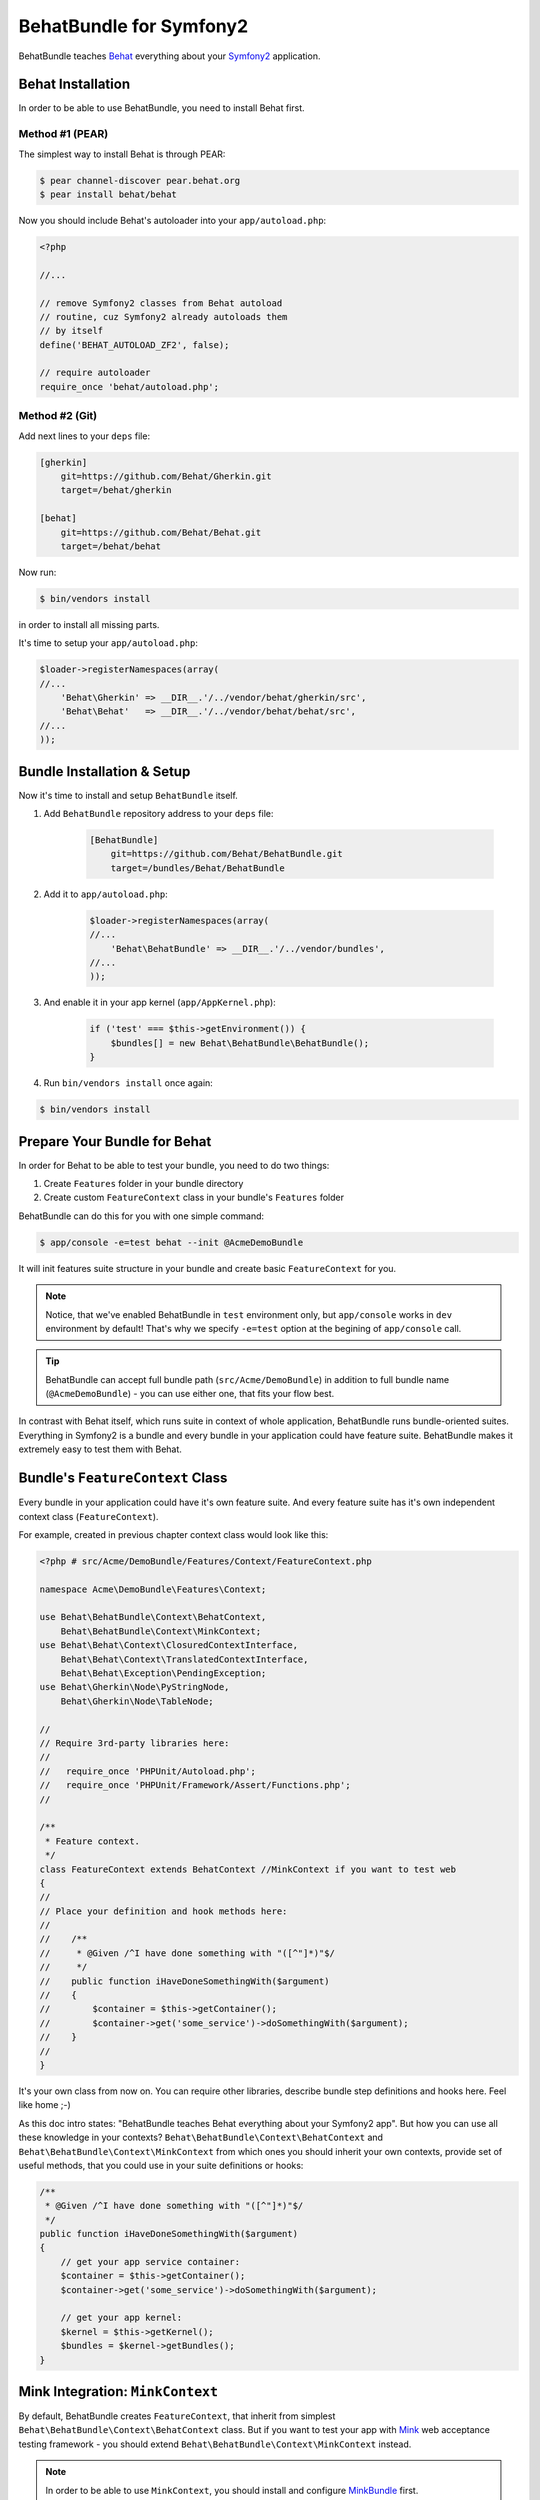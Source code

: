 BehatBundle for Symfony2
========================

BehatBundle teaches `Behat <http://behat.org>`_ everything about your `Symfony2
<http://symfony.com>`_ application.

Behat Installation
------------------

In order to be able to use BehatBundle, you need to install Behat first.

Method #1 (PEAR)
~~~~~~~~~~~~~~~~

The simplest way to install Behat is through PEAR:

.. code-block:: bash

    $ pear channel-discover pear.behat.org
    $ pear install behat/behat

Now you should include Behat's autoloader into your ``app/autoload.php``:

.. code-block:: php

    <?php
    
    //...
    
    // remove Symfony2 classes from Behat autoload
    // routine, cuz Symfony2 already autoloads them
    // by itself
    define('BEHAT_AUTOLOAD_ZF2', false);

    // require autoloader
    require_once 'behat/autoload.php';

Method #2 (Git)
~~~~~~~~~~~~~~~

Add next lines to your ``deps`` file:

.. code-block:: ini

    [gherkin]
        git=https://github.com/Behat/Gherkin.git
        target=/behat/gherkin

    [behat]
        git=https://github.com/Behat/Behat.git
        target=/behat/behat

Now run:

.. code-block:: bash

    $ bin/vendors install

in order to install all missing parts.

It's time to setup your ``app/autoload.php``:

.. code-block:: php

    $loader->registerNamespaces(array(
    //...
        'Behat\Gherkin' => __DIR__.'/../vendor/behat/gherkin/src',
        'Behat\Behat'   => __DIR__.'/../vendor/behat/behat/src',
    //...
    ));

Bundle Installation & Setup
---------------------------

Now it's time to install and setup ``BehatBundle`` itself.

1. Add ``BehatBundle`` repository address to your ``deps`` file:

    .. code-block:: ini

        [BehatBundle]
            git=https://github.com/Behat/BehatBundle.git
            target=/bundles/Behat/BehatBundle

2. Add  it to ``app/autoload.php``:

    .. code-block:: php

        $loader->registerNamespaces(array(
        //...
            'Behat\BehatBundle' => __DIR__.'/../vendor/bundles',
        //...
        ));

3. And enable it in your app kernel (``app/AppKernel.php``):

    .. code-block:: php

        if ('test' === $this->getEnvironment()) {
            $bundles[] = new Behat\BehatBundle\BehatBundle();
        }

4. Run ``bin/vendors install`` once again:

.. code-block:: bash

    $ bin/vendors install

Prepare Your Bundle for Behat
-----------------------------

In order for Behat to be able to test your bundle, you need to do two things:

1. Create ``Features`` folder in your bundle directory

2. Create custom ``FeatureContext`` class in your bundle's ``Features`` folder

BehatBundle can do this for you with one simple command:

.. code-block:: bash

    $ app/console -e=test behat --init @AcmeDemoBundle

It will init features suite structure in your bundle and create basic
``FeatureContext`` for you.

.. note::

    Notice, that we've enabled BehatBundle in ``test`` environment only, but
    ``app/console`` works in ``dev`` environment by default! That's why we
    specify ``-e=test`` option at the begining of ``app/console`` call.

.. tip::

    BehatBundle can accept full bundle path (``src/Acme/DemoBundle``) in
    addition to full bundle name (``@AcmeDemoBundle``) - you can use either
    one, that fits your flow best.

In contrast with Behat itself, which runs suite in context of whole application,
BehatBundle runs bundle-oriented suites. Everything in Symfony2 is a bundle and
every bundle in your application could have feature suite. BehatBundle makes it
extremely easy to test them with Behat.

Bundle's ``FeatureContext`` Class
---------------------------------

Every bundle in your application could have it's own feature suite. And every
feature suite has it's own independent context class (``FeatureContext``).

For example, created in previous chapter context class would look like this:

.. code-block:: php

    <?php # src/Acme/DemoBundle/Features/Context/FeatureContext.php

    namespace Acme\DemoBundle\Features\Context;

    use Behat\BehatBundle\Context\BehatContext,
        Behat\BehatBundle\Context\MinkContext;
    use Behat\Behat\Context\ClosuredContextInterface,
        Behat\Behat\Context\TranslatedContextInterface,
        Behat\Behat\Exception\PendingException;
    use Behat\Gherkin\Node\PyStringNode,
        Behat\Gherkin\Node\TableNode;

    //
    // Require 3rd-party libraries here:
    //
    //   require_once 'PHPUnit/Autoload.php';
    //   require_once 'PHPUnit/Framework/Assert/Functions.php';
    //

    /**
     * Feature context.
     */
    class FeatureContext extends BehatContext //MinkContext if you want to test web
    {
    //
    // Place your definition and hook methods here:
    //
    //    /**
    //     * @Given /^I have done something with "([^"]*)"$/
    //     */
    //    public function iHaveDoneSomethingWith($argument)
    //    {
    //        $container = $this->getContainer();
    //        $container->get('some_service')->doSomethingWith($argument);
    //    }
    //
    }

It's your own class from now on. You can require other libraries, describe 
bundle step definitions and hooks here. Feel like home ;-)

As this doc intro states: "BehatBundle teaches Behat everything about your
Symfony2 app". But how you can use all these knowledge in your contexts?
``Behat\BehatBundle\Context\BehatContext`` and ``Behat\BehatBundle\Context\MinkContext``
from which ones you should inherit your own contexts, provide set of useful
methods, that you could use in your suite definitions or hooks:

.. code-block:: php

    /**
     * @Given /^I have done something with "([^"]*)"$/
     */
    public function iHaveDoneSomethingWith($argument)
    {
        // get your app service container:
        $container = $this->getContainer();
        $container->get('some_service')->doSomethingWith($argument);

        // get your app kernel:
        $kernel = $this->getKernel();
        $bundles = $kernel->getBundles();
    }

Mink Integration: ``MinkContext``
---------------------------------

By default, BehatBundle creates ``FeatureContext``, that inherit from simplest
``Behat\BehatBundle\Context\BehatContext`` class. But if you want to test your
app with `Mink <http://mink.behat.org>`_ web acceptance testing framework - you
should extend ``Behat\BehatBundle\Context\MinkContext`` instead.

.. note::

    In order to be able to use ``MinkContext``, you should install and configure
    `MinkBundle <http://mink.behat.org/bundle>`_ first.

After changing base class for your bundle context from
``Behat\BehatBundle\Context\BehatContext`` to ``Behat\BehatBundle\Context\MinkContext``
you'll be able to use out-of-the box Mink steps in your bundle features. To
check all available steps, run:

.. code-block:: bash

    $ app/console -e=test behat @AcmeDemoBundle --definitions

or even for specific language:

.. code-block:: bash

    $ app/console -e=test behat @AcmeDemoBundle --definitions --lang=ru

All your steps will be executed against default Mink session - it's ``symfony``
by default.

.. tip::

    Default session could be easily changed with ``default_session`` option
    in MinkBundle config:

    .. code-block:: yaml

        # app/config/config_test.yml

        mink:
          default_session:  goutte
          goutte:           ~

If you need to run javascript or UI related steps, you'll need to switch your
scenario to javascript session - it's ``sahi`` by default:

.. code-block:: gherkin

    ...

    @javascript
    Scenario: Drag'n'Drop scenario
      ...

Default session for such scenario will become ``sahi``, giving you access to all
js-specific functionality of the Mink.

.. note::

    ``sahi`` session will automatically start firefox browser for ``@javascript``
    scenarios. If you want to run your sahi scenario in different browser -
    you can configure it under the ``browser`` option in the MinkBunde config:

    .. code-block:: yaml

        # app/config/config_test.yml

        mink:
          browser:  chrome
          sahi:     ~

.. tip::

    Default javascript session could be easily changed to Zombie.js with
    ``javascript_session`` option in MinkBundle config:

    .. code-block:: yaml

        # app/config/config_test.yml

        mink:
          default_session:  zombie
          zombie:           ~

Or you can even switch all feature to ``@javascript`` session:

.. code-block:: gherkin

    @javascript
    Feature: My web feature
      In order to ...
      As a ...
      I need to ...

      Scenario: Scenario 1
        ...

      Scenario: Scenario 2
        ...

Also, if you want to switch to specific Mink session, you can do it with
``@mink:...`` tag:

.. code-block:: gherkin

    ...

    @mink:zombie
    Scenario: Drag'n'Drop in Zombie.js
      ...

Running Features
----------------

The simplest possible way to run all features in your project is to call
``behat`` command without arguments:

.. code-block:: bash

    $ app/console -e=test behat

This way, BehatBundle will run features suite from every **registered** bundle,
that has one.

More proper way is to run specific bundle feature suite. You can do it with
either full path to bundle:

.. code-block:: bash

    $ app/console -e=test behat src/Acme/DemoBundle

or with full bundle name, prefixed with ``@``:

.. code-block:: bash

    $ app/console -e=test behat @AcmeDemoBundle

And of course, BehatBundle supports specific feature call:

.. code-block:: bash

    $ app/console -e=test behat src/Acme/DemoBundle/Features/my.feature

Or even specific scenario call:

.. code-block:: bash

    $ app/console -e=test behat src/Acme/DemoBundle/Features/my.feature:5

.. tip::

    You can use short notation to call features and scenarios too:

    .. code-block:: bash

        $ app/console -e=test behat @AcmeDemoBundle/my.feature:5

Also, BehatBundle supports almost all `configuration options
<http://docs.behat.org/guides/7.config.html>`_, that Behat does.

Read More About Behat
---------------------

If you don't know what Behat is and how it could help your development become
more successfull, read: `Behat Quick Intro <http://docs.behat.org/quick_intro.html>`_.

